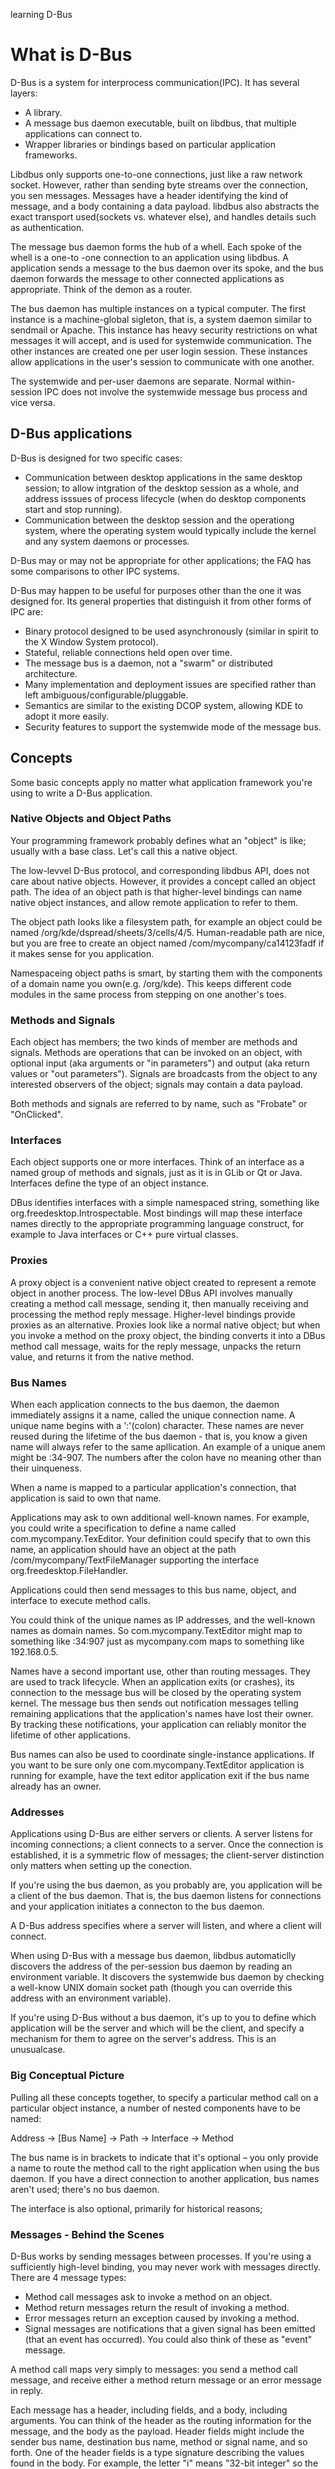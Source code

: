 learning D-Bus
* What is D-Bus
  D-Bus is a system for interprocess communication(IPC). It has several layers:
    - A library.
    - A message bus daemon executable, built on libdbus, that multiple applications can connect to.
    - Wrapper libraries or bindings based on particular application frameworks.

  Libdbus only supports one-to-one connections, just like a raw network socket. However, rather than sending byte streams over the connection, you sen messages. Messages have a header identifying the kind of message, and a body containing a data payload. libdbus also abstracts the exact transport used(sockets vs. whatever else), and handles details such as authentication.

      The message bus daemon forms the hub of a whell. Each spoke of the whell is a one-to -one connection to an application using libdbus. A application sends a message to the bus daemon over its spoke, and the bus daemon forwards the message to other connected applications as appropriate. Think of the demon as a router.

      The bus daemon has multiple instances on a typical computer. The first instance is a machine-global sigleton, that is, a system daemon similar to sendmail or Apache. This instance has heavy security restrictions on what messages it will accept, and is used for systemwide communication. The other instances are created one per user login session. These instances allow applications in the user's session to communicate with one another.

      The systemwide and per-user daemons are separate. Normal within-session IPC does not involve the systemwide message bus process and vice versa.

** D-Bus applications
   D-Bus is designed for two specific cases:
     - Communication between desktop applications in the same desktop session; to allow intgration of the desktop session as a whole, and address isssues of process lifecycle (when do desktop components start and stop running).
     - Communication between the desktop session and the operationg system, where the operating system would typically include the kernel and any system daemons or processes.

   D-Bus may or may not be appropriate for other applications; the FAQ has some comparisons to other IPC systems.

   D-Bus may happen to be useful for purposes other than the one it was designed for. Its general properties that distinguish it from other forms of IPC are:
     - Binary protocol designed to be used asynchronously (similar in spirit to the X Window System protocol).
     - Stateful, reliable connections held open over time.
     - The message bus is a daemon, not a "swarm" or distributed architecture.
     - Many implementation and deployment issues are specified rather than left ambiguous/configurable/pluggable.
     - Semantics are similar to the existing DCOP system, allowing KDE to adopt it more easily.
     - Security features to support the systemwide mode of the message bus.
** Concepts
   Some basic concepts apply no matter what application framework you're using to write a D-Bus application.
*** Native Objects and Object Paths
    Your programming framework probably defines what an "object" is like; usually with a base class. Let's call this a native object.

    The low-levvel D-Bus protocol, and corresponding libdbus API, does not care about native objects. However, it provides a concept called an object path. The idea of an object path is that higher-level bindings can name native object instances, and allow remote application to refer to them.

    The object path looks like a filesystem path, for example an object could be named /org/kde/dspread/sheets/3/cells/4/5. Human-readable path are nice, but you are free to create an object named /com/mycompany/ca14123fadf if it makes sense for you application.

    Namespaceing object paths is smart, by starting them with the components of a domain name you own(e.g. /org/kde). This keeps different code modules in the same process from stepping on one another's toes.
*** Methods and Signals
    Each object has members; the two kinds of member are methods and signals. Methods are operations that can be invoked on an object, with optional input (aka arguments or "in parameters") and output (aka return values or "out parameters"). Signals are broadcasts from the object to any interested observers of the object; signals may contain a data payload.

    Both methods and signals are referred to by name, such as "Frobate" or "OnClicked".

*** Interfaces
    Each object supports one or more interfaces. Think of an interface as a named group of methods and signals, just as it is in GLib or Qt or Java. Interfaces define the type of an object instance.

    DBus identifies interfaces with a simple namespaced string, something like org.freedesktop.Introspectable. Most bindings will map these interface names directly to the appropriate programming language construct, for example to Java interfaces or C++ pure virtual classes.

*** Proxies
    A proxy object is a convenient native object created to represent a remote object in another process. The low-level DBus API involves manually creating a method call message, sending it, then manually receiving and processing the method reply message. Higher-level bindings provide proxies as an alternative. Proxies look like a normal native object; but when you invoke a method on the proxy object, the binding converts it into a DBus method call message, waits for the reply message, unpacks the return value, and returns it from the native method.

*** Bus Names
    When each application connects to the bus daemon, the daemon immediately assigns it a name, called the unique connection name. A unique name begins with a ':'(colon) character. These names are never reused during the lifetime of the bus daemon - that is, you know a given name will always refer to the same apllication. An example of a unique anem might be :34-907. The numbers after the colon have no meaning other than their uinqueness.

    When a name is mapped to a particular application's connection, that application is said to own that name.

    Applications may ask to own additional well-known names. For example, you could write a specification to define a name called com.mycompany.TexEditor. Your definition could specify that to own this name, an application should have an object at the path /com/mycompany/TextFileManager supporting the interface org.freedesktop.FileHandler.

    Applications could then send messages to this bus name, object, and interface to execute method calls.

    You could think of the unique names as IP addresses, and the well-known names as domain names. So com.mycompany.TextEditor might map to something like :34:907 just as mycompany.com maps to something like 192.168.0.5.

    Names have a second important use, other than routing messages. They are used to track lifecycle. When an application exits (or crashes), its connection to the message bus will be closed by the operating system kernel. The message bus then sends out notification messages telling remaining applications that the application's names have lost their owner. By tracking these notifications, your application can reliably monitor the lifetime of other applications.

    Bus names can also be used to coordinate single-instance applications. If you want to be sure only one com.mycompany.TextEditor application is running for example, have the text editor application exit if the bus name already has an owner.
*** Addresses
    Applications using D-Bus are either servers or clients. A server listens for incoming connections; a client connects to a server. Once the connection is established, it is a symmetric flow of messages; the client-server distinction only matters when setting up the conection.

    If you're using the bus daemon, as you probably are, you application will be a client of the bus daemon. That is, the bus daemon listens for connections and your application initiates a connecton to the bus daemon.

    A D-Bus address specifies where a server will listen, and where a client will connect.

    When using D-Bus with a message bus daemon, libdbus automaticlly discovers the address of the per-session bus daemon by reading an environment variable. It discovers the systemwide bus daemon by checking a well-know UNIX domain socket path (though you can override this address with an environment variable).

    If you're using D-Bus without a bus daemon, it's up to you to define which application will be the server and which will be the client, and specify a mechanism for them to agree on the server's address. This is an unusualcase.

*** Big Conceptual Picture
    Pulling all these concepts together, to specify a particular method call on a particular object instance, a number of nested components have to be named:
    
       	Address -> [Bus Name] -> Path -> Interface -> Method

    The bus name is in brackets to indicate that it's optional -- you only provide a name to route the method call to the right application when using the bus daemon. If you have a direct connection to another application, bus names aren't used; there's no bus daemon.

    The interface is also optional, primarily for historical reasons;
*** Messages - Behind the Scenes
    D-Bus works by sending messages between processes. If you're using a sufficiently high-level binding, you may never work with messages directly. There are 4 message types:
      - Method call messages ask to invoke a method on an object.
      - Method return messages return the result of invoking a method.
      - Error messages return an exception caused by invoking a method.
      - Signal messages are notifications that a given signal has been emitted (that an event has occurred). You could also think of these as "event" message.

    A method call maps very simply to messages: you send a method call message, and receive either a method return message or an error message in reply.

    Each message has a header, including fields, and a body, including arguments. You can think of the header as the routing information for the message, and the body as the payload. Header fields might include the sender bus name, destination bus name, method or signal name, and so forth. One of the header fields is a type signature describing the values found in the body. For example, the letter "i" means "32-bit integer" so the signature "ii" means the payload has two 32-bit intergers.

*** Emitting a Signal - Behind the Scenes
    A signal in DBus consists of a single message, sent by one process to any number of other processes. That is, a  signal is unidirectional broadcast. The signal may contain arguments (a data payload), but because it is a broadcast, it never has a "return value." Contrast this with a method call where the method call cmessage has a matching method reply message.

    The emitter (aka sender) of a signal has no knowledge of the signal recipients. Recipients register with the bus daemon to receive signals based on "match rules" - these rules would typeically include the sender and the signal name. The bus daemon sends each signal only to recipients who have expressed interest in that signal.

    A signal in DBus happens as follows:
      - A signal message is created and sent to the bus 
       
*** Introspection
** GLib API: Using Remote Objects
*** D-Bus - GLib type mappings
*** A sample program
    file:demo/asampleprog.c
*** Program initialization
*** Understanding method invocation
*** Connection to object signals
*** Error handling and remote exceptions
*** More examples of method invocation
*** Generated Bindings
** GLib API: Implementing Objects
*** Server-side Annotations
*** Python API
** Examples
*** Is proxy available in case that connection has been unref
    file:demo/proxy_without_connection.c
*** a few example uses of D-BUS code
    dbus-ping-send.c sends a signal over the session bus every seconsd with the string "Ping!" as an argument. I'm using GLib to manage the bus so that I don't need to deal with the details of the bus connection myself.

    file:demo/dbus-ping-send.c

    The main function creates a GLib event loop, gets a connection to the session bus, and integrates the D-BUS event handling into the Glib event loop. Then it creates a one-second timer that calls send_ping, and starts the event loop.

    send_ping constructs a new Ping signal, coming from the object path /com/burtonini/dbus/ping and interface com.burtonini.dbus.Signal. Then the string "Ping!" is added as an argument to the signal and sent across the bus. A message is printed on standard output to let the user know a signal was sent.

    Of course, it is not good to fire signals down the bus if there is nothing listening to them... which brings us to:

    file:demo/dbus-ping-listen.c
*** get path with pure dbus
    file:demo/getpath.c
*** 利用python脚本调用ListActivativableNames
    file:demo/dls.py
*** 用dbus-glib做一个dbus接口，并写一个客户程序
    首先编写接口描述文件。我们要实现的连接的公共名是"org.freesmartphone.ogsmd"，接口描述文件如下：
    file:demo/smss.xml
*** hellodbus-0.1
    解压hello-dbus-0.1.tar.gz后执行clean.sh,得到源码树如下

    .
    ├── autogen.sh
    ├── clean.sh
    ├── configure.ac
    ├── Makefile.am
    └── src
       	├── example-signal-emitter.c
       	├── example-signal-emitter-glue.h
       	├── example-signal-emitter.xml
       	├── example-signal-recipient.c
       	└── Makefile.am
   
    我们首先尝试编译运行。

***  基础小例子（同步和异步）
**** 同步的例子
     同步即程序发出method call消息，等待method_return消息。下面是一个小例子，如果我们用dbus-send命令，可以使用：

     dbus-send --session --print-reply --type=method_call --dest=org.freedesktop.Notifications / org.freedesktop.DBus.Introspectable.Introspect

     file:demo/synsendm.c

**** 异步的例子
     异步中，程序将不等返回消息，继续执行，等有返回消息的时候，触发一个回调函数。下面是同样的操作，但是用异步的方式来实现：
     file:demo/asynsendm.c

*** Signal的收发小例子
**** 发送方的小程序
     file:demo/signalsend.c
**** 希望接收该信号的小程序例子
     file:demo/signalrecv.c
*** Method的收发小例子
**** 监听Method call消息，并返回Method reply消息
     Method的监听和signal的监听的处理时一样，介是信号是不需要答复，而Method需要。 在下面的例子中，我们将学习如何在消息中加入多个参数的情况。
     file:demo/methodrecv.c
**** 发送Method call消息，并等待Method reply消息
     file:demo/methodsend.c
*** 编写自己的接口
    dbus-glib是dbus底层接口的一个封装。我们用dbus-glib做一个dus接口，并写一个客户程序。
    首先编写接口描述文件。
    file:demo/interface/smss.xml
    我们要在连接"org.freesmartphone.ogsmd"中实现对象"/org/freesmartphone/GSM/Device"。这个对象有接口"org.freesmartphone.GSM.SMS"。这个接口有一个SendMessage方法和一个IncomingMessage信号。

    SendMessage方法和IncomingMessage信号除了两个字符串参数外，还有一个a{sv}参数，这是一个哈希表，即python的字典。键-值对的键类型是字符串，值类型是VARIANT。这个接口是openmoko fso接口的一部分。但为简单起见，本例在哈希表部分，只用三个键值。
      - 键"alphabet"对应的值类型是字符串。
      - 键"csm_num"对应的值类型是INT32。
      - 键"csm_seq"对应的值类型是INT32。
       	
    请注意方法和信号名应采用单词连写，首字母大写的格式。

    由接口描述文件生成绑定文件

    有一个叫dbus-binding-tool的工具，它读入接口描述文件，产生一个绑定文件。这个文件包含了dbus对象的接口信息。在主程序中我们通过dbus_g_object_type_install_info函数向dbus-glib登记对象信息（DBusGObjectInfo结构）。
    命令如下：
    dbus-binding-tool --prefix=gsm_sms --mode=glib-server --output=smss-glue.h smss.xml
    
    "--prefix"参数定义了对象前缀。设对象前缀是$(prefix)，则生成的DBusGObjectInfo结构变量名就是dbus_glib_$(prefix)_object_info。绑定文件会为接口方法定义回调函数。回调函数的名称是这样的：首先将xml中的方法名称转换到全部小写，下划线分隔的格式，然后增加前缀"$(prefix)_"。例如：如果xml中有方法SendMessage，绑定文件就会引用一个名称为$(prefix)_send_message的函数。
    绑定文件还会为接口方法生成用于散集（Unmarshaling）的函数。在dbus消息中，方法参数是以流格式存在的。该函数将方法参数由数据流还原到glib的数据格式，并传入方法的回调函数。本例中，dbus-binding-tool生成以下的smss-glue.h：
    file:demo/interface/smss-glue.h

    在包含绑定文件前，我们必须声明绑定文件要引用的回调函数。

    对象：对象定义
    
    dbus-glib用GObject实现dbus对象。所以我们首先要实现一个对象。在本例中，我们实现一个GsmSms对象，它继承了GObject：
    file:demo/interface/gsm_sms.h
  
    GObject的对象定义虽然繁琐，但有固定的套路。依样画葫芦，画多了就习惯了。我们在gsm_sms.h中声明了gsm_sms_send_message函数。 gsm_sms_send_message函数是在gsm_sms.c中实现的，在绑定文件smss-glue.h中用到。因为主程序要使用绑定文件中的对象信息，所以应由主程序包含绑定文件。主程序只要在包含绑定文件前包含gsm_sms.h，编译器就不会抱怨gsm_sms_send_message函数未声明。
    
    信号的列集函数

    列集（Marshaling）是将数据从某种格式存为流格式的操作；散集（Unmarshaling）则是列集的反操作，将信息从流格式中还原出来。在绑定文件中，dbus-binding-tool自动生成函数将方法参数从dbus消息中还原出来，即实现了散集。那么我们怎么把信号参数由glib的数据结构转换到消息中的数据流呢？

    因为GsmSms对象有一个信号，所以在对象类初始化函数gsm_sms_class_init中，我们要调用g_signal_new创建信号。 g_signal_new要求我们提供一个列集函数。

    glib有一些标准的列集函数，在gmarshal.h中定义。例如g_cclosure_marshal_VOID__STRING，这个函数适合只有一个字符串参数的信号。如果gmarshal.h没有提供适合的列集函数，我们可以用一个叫glib-genmarshal的工具自动生成列集函数。后面我们会看到，无论是标准列集函数还是生成的列集函数都是既可以用于列集也可以用于散集，这些函数通常都被称作列集函数。

    使用glib-genmarshal前，我们同样要准备一个输入文件：
    file:demo/interface/sms-marshal.list
    我们需要的函数返回类型是VOID，参数是STRING,STRING,BOXED
    
    glib-genmarshal --header sms-marshal.list --prefix=sms_marshal > sms-marshal.h

    glib-genmarshal --body sms-marshal.list --prefix=sms_marshal > sms-marshal.c

    file:demo/interface/sms-marshal.h
    file:demo/interface/sms-marshal.c

    对像实现
    
    准备好列集函数后，我们来实现GsmSms
    file:demo/interface/gsm_sms.c

    在主程序中登记对象信息时，对象信息把SendMessage方法和gsm_sms_send_message函数以及自动生成的散集函数联系起来。当客户程序调用SendMessage方法时，dbus-glib会通过对象信息表格找到回调函数和散集函数，用散集函数从method_call消息中取出参数传入回调函数gsm_sms_send_message。 gsm_sms_send_message调用sms_show_features函数处理a{sv}参数。 sms_show_features也在sms_features模块定义，后面会介绍。

    gsm_sms模块提供了一个gsm_sms_emit_incoming_message函数供外部模块调用。调用这个函数可以发射一个信号。在真实环境中，只有外部事件发生后才会发射信号。本例中会有测试代码发射信号。

    主程序

    登记dbus服务服务器
    file:demo/interface/smss.c

    IO Channel

    我想增加一个敲键测试信号发射。但我又必须在glib主循环里等待dbus消息。怎样才能既等待dbus消息，又等待敲键呢？这种情况可以使用glib的IO Channels。glib的IO Channels允许我们在glib主循环等待指定的文件或socket句柄。

    要使用IO Channels，首先包含"glib/giochannel.h"。用句柄0（即标准输入）创建一个GIOChannel。 为我们创建的GIOChannel登记回调函数。我们在回调函数channel_cb中处理敲键，发射信号。

    CLIENT
    file:demo/interface/smsc.c
** Write by myself
*** send a struct with dbus for C/S
    第一步：定义一个通用的API xml接口描述，暂为dbus_general.xml
    file:demo/sendstruct/dbus_general.xml
    第二步：用dbus的工具函数生成stub/proxy头文件，这一步写到Makefile脚本中，以后不用修改了;
    dbus-binding-tool --mode=glib-server --prefix=your_module_name dbus_general.xml > general_stub.h
    dbus-binding-tool --mode=glib-client --prefix=your_module_name dbus_general.xml > general_proxy.h
    
    file:demo/sendstruct/general_proxy.h
    file:demo/sendstruct/general_stub.h
    

    第二点五步，定义对象，实现接口
    file:demo/sendstruct/gen_marshal.list
    file:demo/sendstruct/gen_marshal.h
    第三步：实现client侧，主要是调用general_proxy.h的接口函数client_request()，用GArray传入你的数组（可以携带任何你自己定义的数据结构）
    file:demo/sendstruct/client.c
    
    第四步：实现Server侧，主要是实现general_stub.h中的函数__client_request_cb();
    file:demo/sendstruct/server.c

*** simple send struct
    首先定义函数接口
    file:demo/simplestruct/sr_stream.xml
    
    生成头文件
    dbus-binding-tool --prefix=webpad --mode=glib-server sr_stream.xml > sr_stream_server.h
    
    定义与实现对象
    头文件: file:demo/simplestruct/webpad.h
    .c文件: file:demo/simplestruct/webpad.c

    定义通用结构体
    file:demo/simplestruct/server.h

    服务器端
    file:demo/simplestruct/server.c

    客户端
    file:demo/simplestruct/client.c
* python dbus
** 1+1=2
   file:demo/oneonetwo_service.py
   file:demo/oneonetwo_client.py
** example
   file:demo/list-system-services.py
   file:demo/example-service.py
   file:demo/example-client.py
   file:demo/example-async-client.py
   file:demo/example-signal-emitter.py
   file:demo/example-signal-recipient.py
** test dict type send and receive
   In this example, I would like to send a{sv} to dbus. the service shoud echo the message from sender.
   file:demo/echo_dict_service.py
   file:demo/echo_dict_client.py
   file:demo/echo_dict_client.c
** All Basic Data type deliver
   file:demo/all_basic_data_deliver_service.py
   file:demo/all_basic_data_deliver_client.py
   file:demo/all_basic_data_deliver_test_py.sh
   file:demo/all_basic_data_deliver_test_c.sh
   file:demo/all_basic_data_deliver_client.c
   file:demo/all_basic_data_deliver_server.xml
   dbus-binding-tool --prefix=airead_fan --mode=glib-server all_basic_data_deliver_server.xml > all_basic_data_deliver_server.h
   file:demo/all_basic_data_deliver_server.h
   file:demo/basic_data.h
   file:demo/basic_data.c
   file:demo/all_basic_data_deliver_service.c
** Advanced Data type deliver
   file:demo/advanced_data_deliver_service.py
   file:demo/advanced_data_deliver_test_py.py
   file:demo/advanced_data_deliver_test_c.c
** More Advanced Data Type deliver
   file:demo/more_advanced_data_deliver_service.py
   file:demo/more_advanced_data_deliver_test_py.py
   file:demo/more_advanced_data_deliver_test_c.c
* Reference
